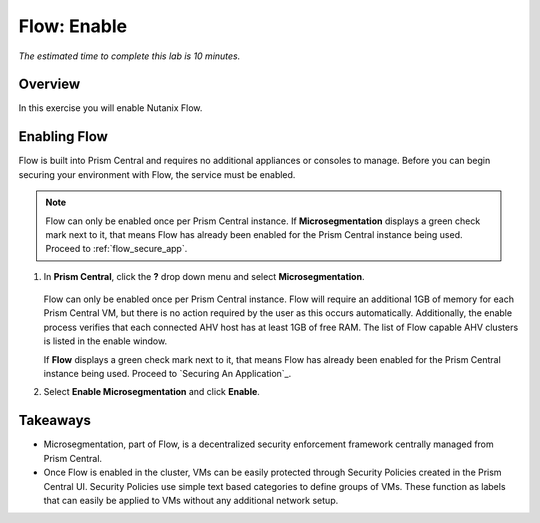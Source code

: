 .. _flow_enable:

-------------
Flow: Enable
-------------

*The estimated time to complete this lab is 10 minutes.*

Overview
++++++++

In this exercise you will enable Nutanix Flow.

Enabling Flow
++++++++++++++++++++++++++

Flow is built into Prism Central and requires no additional appliances or consoles to manage. Before you can begin securing your environment with Flow, the service must be enabled.

.. note::

  Flow can only be enabled once per Prism Central instance. If **Microsegmentation** displays a green check mark next to it, that means Flow has already been enabled for the Prism Central instance being used. Proceed to :ref:`flow_secure_app`.

#. In **Prism Central**, click the **?** drop down menu and select **Microsegmentation**.

   .. figure:: images/10.png

   Flow can only be enabled once per Prism Central instance. Flow will require an additional 1GB of memory for each Prism Central VM, but there is no action required by the user as this occurs automatically. Additionally, the enable process verifies that each connected AHV host has at least 1GB of free RAM. The list of Flow capable AHV clusters is listed in the enable window.

   If **Flow** displays a green check mark next to it, that means Flow has already been enabled for the Prism Central instance being used. Proceed to `Securing An Application`_.

#. Select **Enable Microsegmentation** and click **Enable**.

   .. figure:: images/11.png

Takeaways
+++++++++

- Microsegmentation, part of Flow, is a decentralized security enforcement framework centrally managed from Prism Central.
- Once Flow is enabled in the cluster, VMs can be easily protected through Security Policies created in the Prism Central UI. Security Policies use simple text based categories to define groups of VMs. These function as labels that can easily be applied to VMs without any additional network setup.
